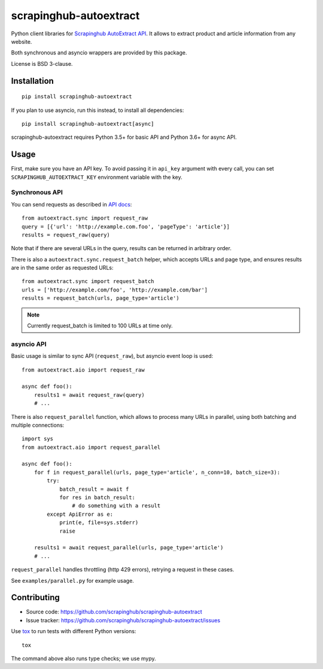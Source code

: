=======================
scrapinghub-autoextract
=======================

.. image:: https://img.shields.io/pypi/v/scrapinghub-autoextract.svg
   :target: https://pypi.python.org/pypi/scrapinghub-autoextract
   :alt: PyPI Version

.. image:: https://img.shields.io/pypi/pyversions/scrapinghub-autoextract.svg
   :target: https://pypi.python.org/pypi/scrapinghub-autoextract
   :alt: Supported Python Versions

.. image:: https://travis-ci.org/scrapinghub/scrapinghub-autoextract.svg?branch=master
   :target: https://travis-ci.org/scrapinghub/scrapinghub-autoextract
   :alt: Build Status

.. image:: https://codecov.io/github/scrapinghub/scrapinghub-autoextract/coverage.svg?branch=master
   :target: https://codecov.io/gh/scrapinghub/scrapinghub-autoextract
   :alt: Coverage report


Python client libraries for `Scrapinghub AutoExtract API`_.
It allows to extract product and article information from any website.

Both synchronous and asyncio wrappers are provided by this package.

License is BSD 3-clause.

.. _Scrapinghub AutoExtract API: https://scrapinghub.com/autoextract


Installation
============

::

    pip install scrapinghub-autoextract

If you plan to use asyncio, run this instead, to install all dependencies::

    pip install scrapinghub-autoextract[async]

scrapinghub-autoextract requires Python 3.5+ for basic API
and Python 3.6+ for async API.

Usage
=====

First, make sure you have an API key. To avoid passing it in ``api_key``
argument with every call, you can set ``SCRAPINGHUB_AUTOEXTRACT_KEY``
environment variable with the key.

Synchronous API
---------------

You can send requests as described in `API docs`_::

    from autoextract.sync import request_raw
    query = [{'url': 'http://example.com.foo', 'pageType': 'article'}]
    results = request_raw(query)

Note that if there are several URLs in the query, results can be returned in
arbitrary order.

There is also a ``autoextract.sync.request_batch`` helper, which accepts URLs
and page type, and ensures results are in the same order as requested URLs::

    from autoextract.sync import request_batch
    urls = ['http://example.com/foo', 'http://example.com/bar']
    results = request_batch(urls, page_type='article')

.. note::
    Currently request_batch is limited to 100 URLs at time only.

.. _API docs: https://doc.scrapinghub.com/autoextract.html


asyncio API
-----------

Basic usage is similar to sync API (``request_raw``),
but asyncio event loop is used::

    from autoextract.aio import request_raw

    async def foo():
        results1 = await request_raw(query)
        # ...

There is also ``request_parallel`` function, which allows to process
many URLs in parallel, using both batching and multiple connections::

    import sys
    from autoextract.aio import request_parallel

    async def foo():
        for f in request_parallel(urls, page_type='article', n_conn=10, batch_size=3):
            try:
                batch_result = await f
                for res in batch_result:
                    # do something with a result
            except ApiError as e:
                print(e, file=sys.stderr)
                raise

        results1 = await request_parallel(urls, page_type='article')
        # ...

``request_parallel`` handles throttling (http 429 errors), retrying a request
in these cases.

See ``examples/parallel.py`` for example usage.

Contributing
============

* Source code: https://github.com/scrapinghub/scrapinghub-autoextract
* Issue tracker: https://github.com/scrapinghub/scrapinghub-autoextract/issues

Use tox_ to run tests with different Python versions::

    tox

The command above also runs type checks; we use mypy.

.. _tox: https://tox.readthedocs.io

